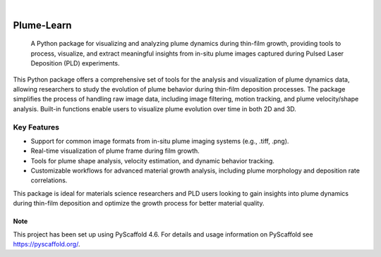 .. These are examples of badges you might want to add to your README:
   please update the URLs accordingly

    .. image:: https://api.cirrus-ci.com/github/<USER>/Plume-Learn.svg?branch=main
        :alt: Built Status
        :target: https://cirrus-ci.com/github/<USER>/Plume-Learn
    .. image:: https://readthedocs.org/projects/Plume-Learn/badge/?version=latest
        :alt: ReadTheDocs
        :target: https://Plume-Learn.readthedocs.io/en/stable/
    .. image:: https://img.shields.io/coveralls/github/<USER>/Plume-Learn/main.svg
        :alt: Coveralls
        :target: https://coveralls.io/r/<USER>/Plume-Learn
    .. image:: https://img.shields.io/pypi/v/Plume-Learn.svg
        :alt: PyPI-Server
        :target: https://pypi.org/project/Plume-Learn/
    .. image:: https://img.shields.io/conda/vn/conda-forge/Plume-Learn.svg
        :alt: Conda-Forge
        :target: https://anaconda.org/conda-forge/Plume-Learn
    .. image:: https://pepy.tech/badge/Plume-Learn/month
        :alt: Monthly Downloads
        :target: https://pepy.tech/project/Plume-Learn
    .. image:: https://img.shields.io/twitter/url/http/shields.io.svg?style=social&label=Twitter
        :alt: Twitter
        :target: https://twitter.com/Plume-Learn

.. image:: https://img.shields.io/badge/-PyScaffold-005CA0?logo=pyscaffold
    :alt: Project generated with PyScaffold
    :target: https://pyscaffold.org/

|

===========
Plume-Learn
===========


    A Python package for visualizing and analyzing plume dynamics during thin-film growth, providing tools to process, visualize, and extract meaningful insights from in-situ plume images captured during Pulsed Laser Deposition (PLD) experiments.


This Python package offers a comprehensive set of tools for the analysis and visualization of plume dynamics data, allowing researchers to study the evolution of plume behavior during thin-film deposition processes. The package simplifies the process of handling raw image data, including image filtering, motion tracking, and plume velocity/shape analysis. Built-in functions enable users to visualize plume evolution over time in both 2D and 3D.

Key Features
------------

- Support for common image formats from in-situ plume imaging systems (e.g., .tiff, .png).
- Real-time visualization of plume frame during film growth.
- Tools for plume shape analysis, velocity estimation, and dynamic behavior tracking.
- Customizable workflows for advanced material growth analysis, including plume morphology and deposition rate correlations.

This package is ideal for materials science researchers and PLD users looking to gain insights into plume dynamics during thin-film deposition and optimize the growth process for better material quality.
    

.. _pyscaffold-notes:

Note
====

This project has been set up using PyScaffold 4.6. For details and usage
information on PyScaffold see https://pyscaffold.org/.
